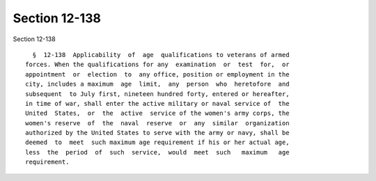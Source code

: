 Section 12-138
==============

Section 12-138 ::    
        
     
        §  12-138  Applicability  of  age  qualifications to veterans of armed
      forces. When the qualifications for any  examination  or  test  for,  or
      appointment  or  election  to  any office, position or employment in the
      city, includes a maximum  age  limit,  any  person  who  heretofore  and
      subsequent  to July first, nineteen hundred forty, entered or hereafter,
      in time of war, shall enter the active military or naval service of  the
      United  States,  or  the  active  service of the women's army corps, the
      women's reserve  of  the  naval  reserve  or  any  similar  organization
      authorized by the United States to serve with the army or navy, shall be
      deemed  to  meet  such maximum age requirement if his or her actual age,
      less  the  period  of  such  service,  would  meet  such   maximum   age
      requirement.
    
    
    
    
    
    
    